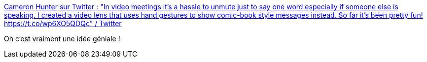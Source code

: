:jbake-type: post
:jbake-status: published
:jbake-title: Cameron Hunter sur Twitter : "In video meetings it's a hassle to unmute just to say one word especially if someone else is speaking. I created a video lens that uses hand gestures to show comic-book style messages instead. So far it's been pretty fun! https://t.co/wp6XO5QDQc" / Twitter
:jbake-tags: idée,visioconférence,comics,_mois_sept.,_année_2020
:jbake-date: 2020-09-15
:jbake-depth: ../
:jbake-uri: shaarli/1600193868000.adoc
:jbake-source: https://nicolas-delsaux.hd.free.fr/Shaarli?searchterm=https%3A%2F%2Ftwitter.com%2Fcameronhunter%2Fstatus%2F1305667539922550784&searchtags=id%C3%A9e+visioconf%C3%A9rence+comics+_mois_sept.+_ann%C3%A9e_2020
:jbake-style: shaarli

https://twitter.com/cameronhunter/status/1305667539922550784[Cameron Hunter sur Twitter : "In video meetings it's a hassle to unmute just to say one word especially if someone else is speaking. I created a video lens that uses hand gestures to show comic-book style messages instead. So far it's been pretty fun! https://t.co/wp6XO5QDQc" / Twitter]

Oh c'est vraiment une idée géniale !
